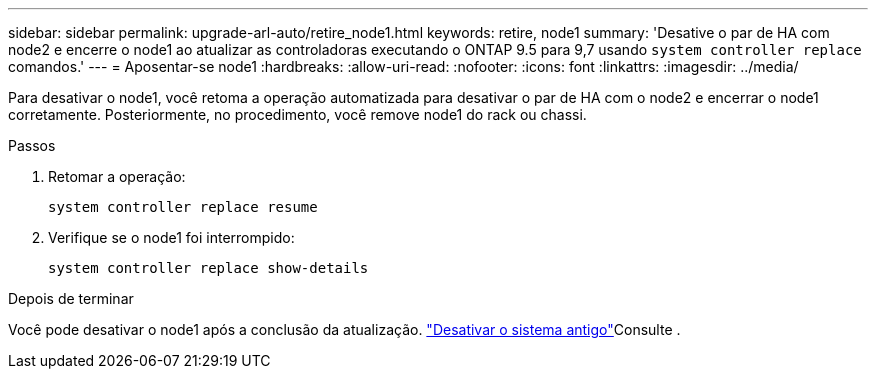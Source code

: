 ---
sidebar: sidebar 
permalink: upgrade-arl-auto/retire_node1.html 
keywords: retire, node1 
summary: 'Desative o par de HA com node2 e encerre o node1 ao atualizar as controladoras executando o ONTAP 9.5 para 9,7 usando `system controller replace` comandos.' 
---
= Aposentar-se node1
:hardbreaks:
:allow-uri-read: 
:nofooter: 
:icons: font
:linkattrs: 
:imagesdir: ../media/


[role="lead"]
Para desativar o node1, você retoma a operação automatizada para desativar o par de HA com o node2 e encerrar o node1 corretamente. Posteriormente, no procedimento, você remove node1 do rack ou chassi.

.Passos
. Retomar a operação:
+
`system controller replace resume`

. Verifique se o node1 foi interrompido:
+
`system controller replace show-details`



.Depois de terminar
Você pode desativar o node1 após a conclusão da atualização. link:decommission_old_system.html["Desativar o sistema antigo"]Consulte .
